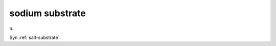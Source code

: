 .. _sodium-substrate:

============================================================
sodium substrate
============================================================

n\.

Syn :ref:`salt-substrate`\.

